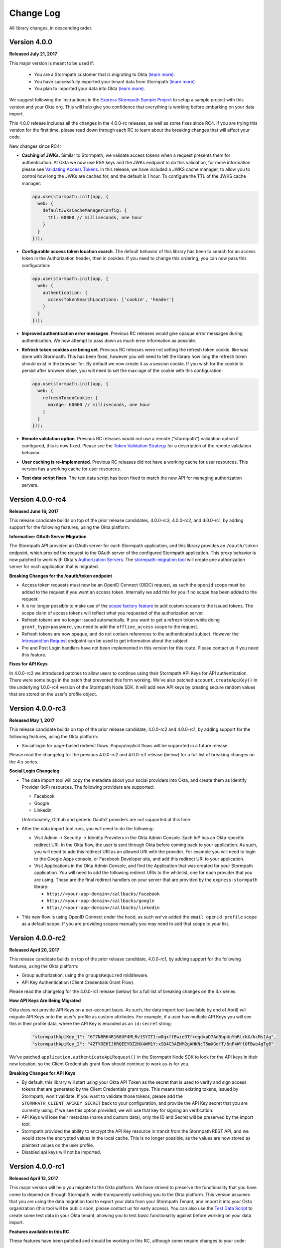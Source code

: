 .. _changelog:


Change Log
==========

All library changes, in descending order.

Version 4.0.0
-----------------

**Released July 21, 2017**

This major version is meant to be used if:

 - You are a Stormpath customer that is migrating to Okta `(learn more) <https://stormpath.com/oktaplusstormpath>`_.
 - You have successfully exported your tenant data from Stormpath `(learn more) <https://stormpath.com/export>`_.
 - You plan to imported your data into Okta `(learn more) <https://developer.okta.com/documentation/stormpath-import>`_.

We suggest following the instructions in the `Express Stormpath Sample Project <https://github.com/stormpath/express-stormpath-sample-project/>`_
to setup a sample project with this version and your Okta org.  This will help give you confidence that everything is working before embarking on your data import.

This 4.0.0 release includes all the changes in the 4.0.0-rc releases, as well as some fixes since RC4.  If you are trying this version for the first time,
please read down through each RC to learn about the breaking changes that will affect your code.


New changes since RC4:

* **Caching of JWKs.**  Similar to Stormpath, we validate access tokens when a request presents them for authentication.
  At Okta we now use RSA keys and the JWKs endpoint to do this validation, for more information please see `Validating Access Tokens`_.
  In this release, we have included a JWKS cache manager, to allow you to control how long the JWKs are cached for, and the default is 1 hour.
  To configure the TTL of the JWKS cache manager:

  .. code-block:: javascript

    app.use(stormpath.init(app, {
      web: {
        defaultJwksCacheManagerConfig: {
          ttl: 60000 // milliseconds, one hour
        }
      }
    }));
* **Configurable access token location search**.  The default behavior of this library has been to search for an access token in the Authorization header, then in cookies.
  If you need to change this ordering, you can now pass this configuration:

  .. code-block:: javascript

    app.use(stormpath.init(app, {
      web: {
        authentication: {
          accessTokenSearchLocations: ['cookie', 'header']
        }
      }
    }));
* **Improved authentication error messages**.  Previous RC releases would give opaque error messages during authentication.  We now attempt to pass down as much error information as possible.
* **Refresh token cookies are being set**.  Previous RC releases were not setting the refresh token cookie, like was done with Stormpath.
  This has been fixed, however you will need to tell the library how long the refresh token should exist in the browser for.
  By default we now create it as a session cookie.  If you wish for the cookie to persist after browser close, you will need to set the max-age of the cookie with this configuration:

  .. code-block:: javascript

    app.use(stormpath.init(app, {
      web: {
        refreshTokenCookie: {
          maxAge: 60000 // milliseconds, one hour
        }
      }
    }));

* **Remote validation option**.  Previous RC releases would not use a remote ("stormpath") validation option if configured, this is now fixed.  Please see the
  `Token Validation Strategy`_ for a description of the remote validation behavior.
* **User caching is re-implemented**.  Previous RC releases did not have a working cache for user resources.  This version has a working cache for user resources.
* **Test data script fixes**.  The test data script has been fixed to match the new API for managing authorization servers.


Version 4.0.0-rc4
-----------------

**Released June 16, 2017**

This release candidate builds on top of the prior release candidates, 4.0.0-rc3, 4.0.0-rc2, and 4.0.0-rc1, by adding support for the following features, using the Okta platform:

**Informative: OAuth Server Migration**

The Stormpath API provided an OAuth server for each Stormpath application, and this library provides an ``/oauth/token`` endpoint, which proxied the request to the OAuth server of the configured Stormpath application.  This proxy behavior is now patched to work with Okta's `Authorization Servers`_.  The `stormpath-migration tool`_ will create one authorization server for each application that is migrated.

**Breaking Changes for the /oauth/token endpoint**

* Access token requests must now be an OpenID Connect (OIDC) request, as such the ``openid`` scope must be added to the request if you want an access token.  Internally we add this for you if no scope has been added to the request.
* It is no longer possible to make use of the `scope factory feature`_ to add custom scopes to the issued tokens.  The scope claim of access tokens will reflect what you requested of the authorization server.
* Refresh tokens are no longer issued automatically.  If you want to get a refresh token while doing ``grant_type=password``, you need to add the ``offline_access`` scope to the request.
* Refresh tokens are now opaque, and do not contain references to the authenticated subject.  However the `Introspection Request`_ endpoint can be used to get information about the subject.
* Pre and Post Login handlers have not been implemented in this version for this route.  Please contact us if you need this feature.

**Fixes for API Keys**

In 4.0.0-rc2 we introduced patches to allow users to continue using their Stormpath API Keys for API authentication.  There were some bugs in the patch that prevented this form working.  We've also patched ``account.createApiKey()`` in the underlying 1.0.0-rc4 version of the Stormpath Node SDK.  It will add new API keys by creating secure random values that are stored on the user's profile object.

Version 4.0.0-rc3
-----------------

**Released May 1, 2017**

This release candidate builds on top of the prior release candidate, 4.0.0-rc2 and 4.0.0-rc1, by adding support for the following features, using the Okta platform:

- Social login for page-based redirect flows.  Popup/implicit flows will be supported in a future release.

Please read the changelog for the previous 4.0.0-rc2 and 4.0.0-rc1 release (below) for a full list of breaking changes on the 4.x series.

**Social Login Changelog**

- The data import tool will copy the metadata about your social providers into Okta, and create them as Identify Provider (IdP) resources.  The following providers are supported:

  - Facebook
  - Google
  - Linkedin

  Unfortunately, Github and generic Oauth2 providers are not supported at this time.

- After the data import tool runs, you will need to do the following:

  - Visit Admin -> Security -> Identity Providers in the Okta Admin Console.  Each IdP has an Okta-specific redirect URI.  In the Okta flow, the user is sent through Okta before coming back to your application.  As such, you will need to add this redirect URI as an allowed URI with the provider. For example you will need to login to the Google Apps console, or Facebook Developer site, and add this redirect URI to your application.
  - Visit Applications in the Okta Admin Console, and find the Application that was created for your Stormpath application.  You will need to add the following redirect URIs to the whitelist, one for each provider that you are using.  These are the final redirect handlers on your server that are provided by the ``express-stormpath`` library:

    - ``http://<your-app-domain>/callbacks/facebook``
    - ``http://<your-app-domain>/callbacks/google``
    - ``http://<your-app-domain>/callbacks/linkedin``

- This new flow is using OpenID Connect under the hood, as such we've added the ``email openid profile`` scope as a default scope.  If you are providing scopes manually you may need to add that scope to your list.

Version 4.0.0-rc2
-----------------

**Released April 20, 2017**

This release candidate builds on top of the prior release candidate, 4.0.0-rc1, by adding support for the following features, using the Okta platform:

- Group authorization, using the ``groupsRequired`` middleware.
- API Key Authentication (Client Credentials Grant Flow).

Please read the changelog for the 4.0.0-rc1 release (below) for a full list of breaking changes on the 4.x series.

**How API Keys Are Being Migrated**

Okta does not provide API Keys on a per-account basis.  As such, the data import tool (available by end of April) will migrate API Keys onto the user's profile as custom attributes.  For example, if a user has multiple API Keys you will see this in their profile data, where the API Key is encoded as an ``id:secret`` string:

  .. code-block:: javascript

    "stormpathApiKey_1": "6T7N8RH4R168UF4MLRv1SYIT1:w0qxffEwie3Tf+eqdxpD7Ad5bp4uYbRlrkX/kcMs1Ag",
    "stormpathApiKey_2": "4ZTYOE6IJ6RQEEYDZ2NX4WM1Y:xSD4C3AENM2gAHKNcT5mXGdfT/8nF4Wfl0FBwe4gTg8"

We've patched ``application.authenticateApiRequest()`` in the Stormpath Node SDK to look for the API keys in their new location, so the Client Credentials grant flow should continue to work as-is for you.

**Breaking Changes for API Keys**

- By default, this library will start using your Okta API Token as the secret that is used to verify and sign access tokens that are generated by the Client Credentials grant type.  This means that existing tokens, issued by Stormpath, won't validate.  If you want to validate those tokens, please add the ``STORMPATH_CLIENT_APIKEY_SECRET`` back to your configuration, and provide the API Key secret that you are currently using.  If we see this option provided, we will use that key for signing an verification.
- API Keys will lose their metadata (name and custom data), only the ID and Secret will be preserved by the import tool.
- Stormpath provided the ability to encrypt the API Key resource in transit from the Stormpath REST API, and we would store the encrypted values in the local cache.  This is no longer possible, as the values are now stored as plaintext values on the user profile.
- Disabled api keys will not be imported.

Version 4.0.0-rc1
-----------------

**Released April 13, 2017**

This major version will help you migrate to the Okta platform.  We have strived
to preserve the functionality that you have come to depend on through Stormpath,
while transparently switching you to the Okta platform.  This version assumes
that you are using the data migration tool to export your data from your Stormpath
Tenant, and import it into your Okta organization (this tool will be public soon,
please contact us for early access).  You can also use the `Test Data Script`_
to create some test data in your Okta tenant, allowing you to test basic
functionality against before working on your data import.

**Features available in this RC**

These features have been patched and should be working in this RC, although some require changes to your code:

* Login with password.
* Registration of new accounts.
* Email verification workflow (see changes below).
* Password reset workflow (see changes below).
* Get and save custom data for account resources.
* Logout.

**Features NOT available in this RC**

These features will be coming in the next RC:

* Group-based authorization with the ``groupsRequired`` middleware.
* Social login.
* Client-credentials authentication for Account API Keys.

**Features NOT being migrated**

Please see the "Compatibility Matrix" on the `Stormpath-Okta Customer FAQ`_ for a complete list of features that are not being migrated.  The relevant points for this library are:

* Subdomain-based multi-tenancy, as introduced by version 3.2.0, will not be migrated.  If you are using this feature please contact support@stormpath.com so that we can help you find a solution.
* ID Site as a feature will not be migrated, so you will not be able to use this library to log users in with ID Site.
* Custom data will only be available on account resources.  If you are storing custom data on a group, directory, organization or application, you will need to move that data into your own persistence layer.


**Configuration Changes**

To use this version, please sign up for a developer account at http://developer.okta.com.
You will be walked through the setup of an Okta Organization, which is similar to
a Stormpath Tenant.

Since you will be using the Okta platform, the Stormpath API Key and application
configuration must be removed.  In it's place you will need to configure the
following properties:

- **API Token**: similar to the Stormpath API Key, this is a secret that is used
  to secure the communication with the Okta platform.  You can create an API token
  from the Admin Console of your Okta organization.
- **Application Id**: This is the ID of the Okta Application that represents your application.
  If using the test data script, and application is created for you and the ID is logged in the console.
  If using the `stormpath-migration tool`_ it will create an application for each of your Stormpath applications.
  You can discover the ID of the application by finding the application in the Okta Admin Console, and looking in the URL bar when viewing the application.
- **Org**:  In Stormpath you had a Tenant, and in Okta you have an Org.  Every
  Org has it's own distinct URL.  This URL is sent to you when you sign up for
  your developer account, and it is also used to login to the Admin Console for
  your organization.

These new properties should be provided like so:

.. code-block:: javascript

  app.use(stormpath.init(app, {
    org: 'https://dev-YOUR-ID.oktapreview.com/',
    application: {
      id: 'your-okta-applicaton-id'
    },
    apiToken: 'your-okta-api-token'
  }));

Or through the following environment variables:

.. code-block:: sh

  OKTA_APITOKEN
  OKTA_APPLICATION_ID
  OKTA_ORG

**Breaking Changes**

- The underlying `Stormpath Node SDK`_ is undergoing major changes and is being used as the primary adapter between the Stormpath and Okta data models.  It is currently in a release candidate state as well, but we do not yet have a robust changelog.  If your Express application is reaching down into the Node SDK, e.g. using ``req.app.get('stormpathApplication')`` or ``req.app.get('stormpathClient')``, please know that the returned objects are now unstable.  We will have more clarity around this soon.  Please contact us if you run into errors, it will be helpful to know which areas are causing problems.

- Custom data properties must be declared on the Okta User Schema.  If you have used the ``web.register.form.fields`` configuration to add custom properties to your registration form, you will need to use the Okta Admin Console to add these to the user schema.  This can be found under Directory -> Profile Editor.  The data migration tool will inspect your existing accounts and attempt to create these schema properties for you.  You can also use the `Okta Schema API`_ to do this programmatically.

- Email verification has several major changes:

  - This feature is no longer available on a per-directory basis, and you must configure it locally in your server configuration.  It will now be disabled by default unless explicitly enabled with the ``web.register.emailVerificationRequired`` option (see example below).

  - You will have to send the email verification message to your users. Stormpath was able to send this email for you, but this is not yet available in Okta.  We've provided a new option for you to pass an ``emailVerificationHandler``, this handler will be called when a new user registers, or when a user is asking for the verification email to be re-sent.  This function is passed the account, which will have the email verification token that you need to send to the user.  See example below.


  - The email verification token is still found on the ``account.emailVerificationToken.href`` property like before, but it no longer has a full URL in front of it.  We've retained an initial forward slash in case you were using this as part of a Regular Expression when looking for the token.

    Here is how the configuration for email verification should now look:

    .. code-block:: javascript

      app.use(stormpath.init(app, {
        web: {
          register: {
            emailVerificationRequired: true
          }
        },
        emailVerificationHandler: function(account) {
          /**
           * Drop the initial slash from the token, then append it to the verification URL
           * of your application.  Then send this link to the user by email.
           */

          var token = account.emailVerificationToken.href.slice(1);

          var verificationUrl = 'http://www.example.com/verify?sptoken=' + token;

          var userEmail = account.email;

          var message = 'To verify you account please visit: ' + verificationUrl;

          sendEmail({        // pseudo code, sendEmail must be provided by you
            to: userEmail,
            message: message
          });
        },

      }));

- Forgot password flow has several changes:

  - This feature is no longer available on a per-directory basis, and you must configure it locally in your server configuration.  This feature will now be disabled by default, unless you manually enable it with these options:

    .. code-block:: javascript

      app.use(stormpath.init(app, {
        web: {
          changePassword: {
            enabled: true
          },
          forgotPassword: {
            enabled: true
          }
        }
      }));

  - You will need to re-create the email template for the password reset email.  You can copy the current template from the Stormpath Admin Console, then in the Okta console you can paste it into the template found at Settings > Email & SMS > Forgot Password.  You'll want to use the ``${recoveryToken}`` variable to create a link that points the user to the verification endpoint on your application, for example: ``http://localhost:3000/change?sptoken=${recoveryToken}``.

  - The expiration time for password reset tokens is now 59 minutes, this can be configured through the Okta Admin Console, see Security -> Policies -> Default Policy.

  - Password recovery confirmation emails will not be sent, this type of email template is currently not available.  Please let us know if you need this feature and we can provide a hook in this library that will let you send this message manually.

**Potentially Breaking Changes**

- Okta uses an API Token to authenticate its API, similar to Stormpath's API Key ID/Secret.  However the Okta API Tokens will expire in 30 days if they are not used.  This means that if your application is not used for 30 days it will fail because the API Token will no longer be valid.

- ``req.user`` is now populated from the Okta User, which will contain a new set
  of default properties that Stormpath did not have.  We've copied the relevant
  Okta properties onto their Stormpath counterparts (e.g. ``firstName``, ``lastName``,
  and ``customData``), however there will be new properties that did not exist before.
  Please evaluate how you are using ``req.user`` to ensure that the new properties
  won't break your code.


Version 3.2.0
-------------

**Released January 25, 2017.**

- Added support for subdomain-based multi-tenancy, please see the new "Multi Tenancy" section of the documentation.
- Added support for tokens generated by the Client API, these tokens will now authenticate against your Express application, if your Express application is using the same Stormpath Application that issued the token through the Client API.
- Deprecated the ``loginRequired`` middleware, please use ``authenticationRequired`` instead.

Version 3.1.9
-------------

**Released January 20, 2017.**

- The following production dependencies have been updated:

  - ``stormpath-config@0.0.26`` -> ``stormpath-config@0.0.27``

Version 3.1.8
-------------

**Released December 22, 2016.**

- The following production dependencies have been updated:

  - ``stormpath@^0.18.5`` -> ``stormpath@0.19.x``

Version 3.1.7
-------------

**Released December 7, 2016.**

* Fixed a regression with social login, whereby Linkedin login was not working, and our library would conflict with your own usage of ``cookieParser()``, causing an error about signed cookies, as described in `#542 <https://github.com/stormpath/express-stormpath/issues/542>`_.
* The login form fields can now be customized with configuration (`#536 <https://github.com/stormpath/express-stormpath/issues/536>`_).
* Pre and Post handlers can now be used with OAuth2 provider login flows (`#522 <https://github.com/stormpath/express-stormpath/issues/522>`_, `#515 <https://github.com/stormpath/express-stormpath/issues/515>`_).
* Improved ID Site redirect flow when parsing the current host behind a proxy. (`#537 <https://github.com/stormpath/express-stormpath/issues/537>`_).
* Improved documentation of ``stormpath.init()`` (`#520 <https://github.com/stormpath/express-stormpath/issues/520>`_).

Version 3.1.6
-------------

**Released November 1, 2016.**

* Fix for broken scope string for social login providers.  If you are getting errors about invalid scope configuration from Google, Facebook, etc, you should upgrade to this version. (`#539 <https://github.com/stormpath/express-stormpath/pull/539>`_).
* Fixed so that login with social providers will support the ``?next`` query string parameter. (`#482 <https://github.com/stormpath/express-stormpath/pull/482>`_).

Version 3.1.5
-------------

**Released August 11, 2016.**

- The following dependencies have been updated:

  - ``stormpath@^0.18.3`` -> ``stormpath@^0.18.5``
  - ``stormpath-config@0.0.23`` -> ``stormpath-config@^0.0.24``

Version 3.1.4
-------------

**Released August 10, 2016.**

- Fixed: Hostname was not resolved correctly if it included a port, and was
  behind a reverse-proxy (`#498 <https://github.com/stormpath/express-stormpath/pull/498>`_).

- Fixed: Pre/Post Login & Registration handlers were not called during a social
  login flow (`#466 <https://github.com/stormpath/express-stormpath/pull/466>`_).

- Fixed: Token cookies were not created after auto-login when resetting password
  (`#465 <https://github.com/stormpath/express-stormpath/pull/465>`_).

- Fixed: res.render() was not called with the full view path, causing "not found"
  errors when the custom view filename had multiple periods.
  (`#462 <https://github.com/stormpath/express-stormpath/pull/462>`_).

- Added error logging for token exchange errors, to help debug ID Site callback
  issues (`#474 <https://github.com/stormpath/express-stormpath/pull/474>`_).

- The following dependencies have been updated:

  - ``async@1.4.2`` -> ``async@2.0.1``
  - ``njwt@0.3.0`` -> ``njwt@0.3.1``


Version 3.1.3
-------------

**Released June 27, 2016.**

- Fixed: The ``groupsRequired`` middleware would only render text/html responses
  for error messages.  It now renders JSON error messages if the client has
  requested JSON. (`#429 <https://github.com/stormpath/express-stormpath/pull/429>`_)

- Fixed: When deleting cookies during logout, we did not send the cookie options
  that were provided by the developer (e.g. the domain of the cookie).  These
  options are now sent on the logout response.
  (`#444 <https://github.com/stormpath/express-stormpath/pull/444>`_)

- Fixed: The configurable cookie name for the access token and refresh token
  cookies was not being used.
  (`#422 <https://github.com/stormpath/express-stormpath/pull/422>`_)

- The following dependencies have been updated:

  - ``njwt@0.2.3`` -> ``njwt@0.3.0``
  - ``stormpath-config@0.0.22`` -> ``stormpath-config@0.0.23``
  - ``stormpath@0.18.2`` -> ``stormpath@0.18.3``


Version 3.1.2
-------------

**Released March 30, 2016.**

- Fixed: the JSON API for the password reset workflow was not accepting valid
  ``sptoken`` values.  This regression was introduced in 3.1.0 but is now fixed
  in this release.

Version 3.1.1
-------------

**Released March 24, 2016.**

- Patch release for ``apiAuthenticationRequired``, it was not respecting the
  ``local`` token validation option, ``stormpath`` would always be used.  This
  is now fixed.

- The following dependencies have been updated:

  - ``stormpath@0.18.0`` -> ``stormpath@0.18.2``

Version 3.1.0
-------------

**Released March 23, 2016.**

This minor release includes several new features, and a handful of bug fixes.
No changes are required from this change.

**New Handlers!**

We've added more handlers to the library, to make it easier for you to work
with the login and registration flows.

- The :ref:`post_logout_handler` allows you to run custom code after a user has
  logged out.

- The :ref:`pre_login_handler` will run before we perform the authentication
  attempt, allowing you to make custom decisions about who can log in to your
  site.

- The :ref:`pre_registration_handler` allows you to read the posted
  registration form, and run custom code or modify the data before we create the
  new account.

**Bug Fixes**

- The ``logger`` option was not being observed, and your custom logger was not
  used even if it was passed in with this option.  This is now fixed.

- The ``apiAuthenticationRequired`` middleware is now checking the Stormpath
  REST API to ensure that access tokens have not been deleted.  As of 3.0.0, you
  must use the ``stormpath`` option for
  ``web.oauth2.password.validationStrategy`` to achieve this behavior.

- The JSON API for the password reset workflow would not pro-actively error
  if the ``sptoken`` was invalid, the user would have to submit the form to see
  the error.  This is now fixed.

- Custom registration fields were not included in the view model if they were
  not also defined in ``web.register.form.fieldOrder``.  They will now appear in
  the view model, at the end of the defined field order.

**Other Improvements**

- The confirm password field is now supported during registration, you can
  require the user to confirm their new password by setting
  ``web.register.form.fields.confirmPassword.enabled`` to ``true``.

- The Facebook Login callback can now accept authorization codes, as well as
  access tokens.  This allows you to perform both types of Facebook
  authentication (pop-up based, or page-based) when a user is signing in with
  Facebook.

- The account object is now purged from the local cache (managed by the
  `Stormpath Node SDK`_) when a user logs out.

- Updated the documentation to explain all the default options, in the
  Configuration section.

- The view model cache, for the login and registration pages, is now
  pre-warmed on startup.  This yields a faster load time for your front-end
  applications that need to request these view models from the server.

**Dependency Updates**

- ``cookies@^0.5.0`` -> ``cookies@^0.6.1``
- ``lodash@^4.1.0`` -> ``lodash@^4.6.1``
- ``deep-extend@^0.4.0`` -> ``deep-extend@^0.4.1``
- ``js-yaml@^3.4.3`` -> ``js-yaml@^3.5.4``

Version 3.0.1
-------------

**Released March 2, 2016.**

- The following dependencies have been updated:

  - ``stormpath@0.17.4`` -> ``stormpath@0.17.5``
  - ``stormpath-config@0.0.21`` -> ``stormpath-config@0.0.22``

Major Release 3.0.0
-------------------
This major release of our Express.js integration is introducing changes for
better network performance and easier configuration.  We're also updating several
configuration options and view models to conform with our framework
specification, thus making it easier to integrate our front-end clients with our
back-end libraries.

Please see the :ref:`upgrading` for a comprehensive list of breaking changes that you will
need to address when upgrading to this major version.  This changelog entry will
discuss the major changes at a higher level.

.. note::

  At the time of writing, we are still updating our Angular and React libraries
  to be compatible with this 3.0.0 version.  If you are using our Angular or React
  libraries, please continue using the 2.4.0 version of this library for the
  time being.  We expect to have those libraries ready within one week of this
  release.

Configuration Changes
.....................

There are many configuration changes in this release, and you should see the
:ref:`upgrading` for a full list.  The biggest change is the removal of the
``website`` and ``api`` options.  In the 2.x series, you would
need the ``website`` option if you wanted to use the common feature set of
login, registration, and password reset:

.. code-block:: javascript

  stormpath.init({
    website: true
  });

If you wanted to use our ``/oauth/token`` endpoint, you would need to enable
that with this different ``api`` option:

.. code-block:: javascript

  stormpath.init({
    api: true
  });


This is no longer necessary!  You can now initialize the library without
options, and the following features will be turned on by default:

- Current User Route (``/me``)
- Email Verification*
- Login
- OAuth2 Token Endpoint
- Password Reset*
- Registration


*\*(if enabled on the directory)*

.. note::

  It is still possible to disable the features that you don't want to use.  For
  example, if you wanted to disable the OAuth Token Endpoint:

     .. code-block:: javascript

      app.use(stormpath.init(app, {
        web: {
          oauth2: {
            enabled: false
          }
        }
      }));

  For a full reference of features that can be disabled, please see the
  `Web Configuration Defaults`_.

There are other configuration changes, which are simple property name changes,
but are breaking changes nonetheless.  Please see :ref:`upgrading` for a full
list of changes in the 3.0.0 release.

Performance Changes
...................

In the 2.x series, one of the common request was "how do I make authentication
faster?"  As such, we've changed the following default options for this
library.

**Local Token Validation Is Now the Default**.

When a user logs in to your website with a web browser, we create OAuth2 Access
and Refresh Tokens for the session and store them in cookies.  These tokens
would then be used to authenticate API requests against your server. In the 2.x
version, we used ``stormpath`` validation by default.  In this scheme, on each request
we would check against the Stormpath REST API to ensure that the access tokens had not
been revoked.

This would add the network time of a REST API call, which was undesirable.  As such,
we are changing to ``local`` validation by default.  With local validation, we do
not hit the REST API for every authentication attempt.  Instead we do a server-side
check in your server, where we only check the signature and expiration of the
access token.  If you do not wish to make this trade-off, you will need to set
the option ``stormpath.web.oauth2.password.validationStrategy`` to ``stormpath``.

For more information please see :ref:`token_validation_strategy`.

**We Don't Attempt Authentication for All Routes, by Default**.

In the 2.x series, we would attempt to authenticate *all requests* to your
application, even if you didn't use an explicit middleware like
``stormpath.loginRequired``.  The result was that ``req.user`` was always available,
if the user was logged in.  This was convenient, but if you did not need this
feature you would end up with a lot of authentication overhead for routes that
did not need it, like your public asset routes.

In 3.0.0 we no longer do this.  If you need to know if a user is logged in or
not, please add the ``stormpath.getUser`` middleware to your route.

For more information please see :ref:`getUser`.

New Features
.............

**"Produces" Option, for Configuring HTML or JSON**

The 2.x version was difficult to configure if you had a special Single-Page-App
(SPA) case, and you did not want our library to render default HTML pages for
you. Sometimes you just need some JSON API :)

In this version, we now have this configuration option:

.. code-block:: javascript

  {
    web: {
      produces: ['application/json', 'text/html']
    }
  }

This configuration tells our library which types of content it should serve, for
the routes that it handles by default.  If you do not want our default pages to
interfere with your SPA architecture, simply remove ``text/html`` from the list.

**JSON View Models for Login and Registration**

Another change, for SPA support, is the addition of proper JSON view models for
our login and registration features.  In 2.x, it was not possible for your
front-end to know how it should render these views.  Stormpath allows you to
dynamically add login sources, and your application needs to know what account
stores are available so that the login and registration views can be shown
correctly.

You can now issue GET requests against ``/login`` and ``/register``, with the
header ``Accept: application/json`` and receive this information as a JSON
view model.  For more information please see the :ref:`json_login_api` and
the :ref:`json_registration_api`.

**GitHub Login Is Now Supported**

Yay! :)

Bug Fixes
.........

- Added no-cache headers to the ``/me`` route.  Some browsers were caching this
  response, which would cause front-end frameworks to think that the user was
  still logged in.

- During registration, the first and last name of an account would be set to
  UNKNOWN, when those fields were marked optional, even if the user had supplied
  those values.

Version 2.4.0
-------------

**Attention: Minor release that affects ID Site and Social Users**

**Released February 8, 2016.**

We have improved security and consistency for our ID Site and Social
integrations.  These integrations now receive the same access token and refresh
token cookies that you see when logging in with password-based authentication.

Please see the :ref:`upgrading` for potential issues for users who are currently
logged in.

This minor release does introduce a **known bug**: auto-login for registration
will *not* work if the user is returning from ID Site.  This is due to a
limitation in the Stormpath REST API, and we should have this resolved in the
next 2-4 weeks.  Once resolved in the REST API, this feature will start working
again without any changes needed.

Also fixed: If the user attempts to login with a social provider, but does not
provide email permission, we now show this error on the login form (Stormpath
requires the email address of the user as our unique constraint on accounts in
directories).  Previously we dumped a JSON error message, which was not a good
user experience.

In addition, the following dependencies have been updated:

  - ``lodash@4.0.1`` -> ``lodash@4.1.0``
  - ``stormpath@0.16.0`` -> ``stormpath@0.17.1``



Version 2.3.7
-------------

**Released January 29, 2016.**

- Fixed: This library would set ``req.body`` to an empty object, for all
  requests to the application that was passed to ``stormpath.init()``.  This
  caused problems for users of ``body-parser`` and ``rocky`` modules.  This bug
  was introduced in 2.3.5 but is now fixed.

- Fixed: JSON error messages from the registration controller are now setting
  the status code from the upstream error.  Previously it was always 400.

- Documentation update: better descriptions of required environment variables.

- Metrics: we now collect the Express version from the version of Express that
  is found in ``node_modules`` folder of the application path (not the path that
  is local to this module).

- The following dependencies have been updated:

  - ``stormpath-config@0.0.16`` -> ``stormpath-config@0.0.18``
  - ``express@4.13.3`` -> ``express@4.13.4``

Version 2.3.6
-------------

**Released January 21, 2016.**

- Fixing bug with IDsite registration: previously if you tried to register a new
  account using IDsite, you'd get an error page when you were re-directed back
  to your application :(
- Fixing JSON error responses in registration controller: we're now passing the
  error back through the middleware chain properly.


Version 2.3.5
--------------

**Released January 12, 2016**

- Added: Info about changed routes in upgrade docs from v1 to v2.

- Fixed: Ability to disable web features while still having the website
  option turned on.

- Fixed: Body-parser conflicts when configured outside the library. Now
  instead of using body-parser, we use the body and qs modules.

- Fixed: Express-stormpath incompatible with node streams (request.pipe and
  http-proxy).

- Fixed: Previously it was possible to set your own `next` url. Now any `next`
  url redirects are restricted to the domain that you are on.

Version 2.3.4
--------------

**Released December 21, 2015**

- Fixed: if you specify an application that does not have account stores mapped
  to it, we show a nice error message (rather than an undefined exception).
  We also added a real error message for the situation where the registration
  feature is enabled, but the defined application does not have a default
  account store.

- Fixed: when rendering error messages for field validation, during
  registration, we use the field label (rather than the name) in the error
  string (this is more user friendly).

- The logout route now supports  `?next=<url>` parameter, for redirecting after
  logout.

- Adding more information to the upgrade log, for the 1.x -> 2.x upgrade path.

Version 2.3.3
--------------

**Released December 11, 2015**

- Fixed: the secure flag on OAuth2 cookies would always be set to false, due to
  a configuration parsing error.  This is now fixed, and configuration will be
  respected.  If no configuration is defined, we default to secure if the
  request protocol is https.

Version 2.3.2
--------------

**Released December 7, 2015**

- Fixed: if there is an error during the Facebook login callback, the error is
  now rendered (before it was crashing the Express application, due to a bad
  template reference).


Version 2.3.1
--------------

**Released December 7, 2015**

- Local JWT validation can now be configured by setting
  ``web.oauth2.password.validationStrategy`` to ``local``.  Please see
  :ref:`token_validation_strategy` for more information.

- Registration fields now have a ``label`` property, allowing you to modify the
  text label that is shown for the field.  Please see :ref:`custom_form_fields`
  for more information.

- Fixed: the :ref:`post_registration_handler` and :ref:`post_login_handler` are
  now called when a user is authenticated with Google or Facebook.

Version 2.3.0
--------------

**Released on November 20, 2015.**

Many fixes for the registration field configuration:

- Custom fields, as defined in the ``register`` block, will now appear in our
  default registration form (they were not appearing before).

- Custom fields now *must* be defined in the ``register`` block, otherwise the
  data will be rejected during account creation.

- Only the First Name, Last Name, Email, and Password fields are shown by
  default (the middle name and username fields are no longer shown by default).

- Added an ``enabled`` property to all fields, allowing you to selectively
  disable any of the default fields.

- The default value for first name and last name is now "UNKNOWN", if not
  provided and not required during registration.

Please see the Registration section of this documentation for more information.

Several bug fixes:

- The `spaRoot` option was not observed by the change password route, so you
  would get the standard HTML page and not your angular application.

- On logout, access tokens and refresh tokens are now revoked via the Stormpath
  REST API (this was not the case before - the token would not be revoked).

- The social login sidebar was being shown on the login page, even if there were
  no buttons to show.  This is now fixed.

Configuration loading changes:

- We now have *much* better error messages if there is a problem with the
  Stormpath application that is provied in your configuration.

- If no application is defined and your Stormpath tenant has only one default
  application, we will automatically use that applicaton.  Woot!


Version 2.2.0
--------------

**Released on November 6, 2015.**

- Implemented the password grant flow on the ``/oauth/token`` endpoint, this will
  be useful for mobile applications and single-page applications that don't use
  cookie authentication

- The OAuth2 token endpoint is now enabled by default

Version 2.1.0
--------------

**Released on October 30, 2015.**

- Internal refactor of config parser.
- Social login support for front-end applications.
- Fixing postLogin / postRegistration handlers not being fired when using Google
  / LinkedIn logins.  Thanks to `@cdaniel <https://github.com/cdaniel>`_ for the
  pull request!
- Adding `@cdaniel <https://github.com/cdaniel>`_ to the contributors list.


Version 2.0.14
--------------

**Released on October 18, 2015.**

- Testing new documentation deployment stuff.
- No code changes.


Version 2.0.13
--------------

** Released on October 18, 2015.**

- Testing new documentation deployment stuff.
- No code changes.


Version 2.0.12
--------------

**Released on October 16, 2015.**

- Fixed bug that caused /logout to send you to ID site if you had logged in via a directory provider.


Version 2.0.11
--------------

**Released on October 9, 2015.**

- Fixing google login so that it creates a local session
- Fixing registration to allow ``givenName`` and ``surname`` to be populated as
  ``Anonymous``, from JSON requests

Version 2.0.10
--------------

**Released on October 8, 2015.**

- Fixing the ``postRegistrationHandler``, it is now called even if ``config.web.register.autoLogin`` is ``false``.  It now receives an expanded account object.
- Fixing the ``postLoginHandler``, it now receives an expanded account object.

Version 2.0.9
-------------

**Released on October 7, 2015.**

- Fixing support for client_credentials workflow, with account keys
- Fixing bug with customData expansion.
- Fixing ``/forgot`` JSON endpoint to accept an ``email`` property.  Previously
  was ``username`` but this is incorrect: the Stormpath API only accepts an
  email address for the forgot password workflow.
- Removing unnecessary JS code from the Google Login form, courtesy of `David
  Gisser <https://github.com/dgisser>`_.

Version 2.0.8
-------------

**Released on September 29, 2015.**

- Refactoring code base, big time.  Style updated for consistency.  Code
  simplified.  Functions modularized.  Tests modularized.
- Making Travis CI tests run properly.
- Only running coveralls when build succeeds.
- Improving coverage reports on the CLI.


Version 2.0.7
-------------

**Released on September 24, 2015.**

- Fixing bug with missing dependency: ``request``.  Hotfix release.


Version 2.0.6
-------------

**Released on September 24, 2015.**

- Improving option validation.
- Adding human-readable errors that help people fix their configuration data in
  a simpler manner.
- Refactoring integration tests to work with stricter validation rules.
- Fixing a bug in the registration page, courtesy of `@suryod
  <https://github.com/suryod>`_.
- Adding support for Node 4.1.
- Adding tests for the registration controller.
- Refactoring the registration controller for styling.
- Fixing several registration bugs: customData not being included, field
  validation, etc.
- Various style fixes.
- Various controller refactoring.
- Fixing option validation upon startup.
- Adding support for LinkedIn login button.
- Adding LinkedIn social login documentation.


Version 2.0.5
-------------

**Released on September 23, 2015.**

- Fixing a bug with the config parser, it was not reading environment variables
  before running the validation step.


Version 2.0.4
-------------

**Released on September 8, 2015.**

- Cleaning up some code.
- Updating broken documentation.


Version 2.0.3
-------------

**Released on September 8, 2015.**

- Fixing bug in the ``groupsRequired`` authorization middleware -- it was using
  a deprecated option, which was causing the library to throw an error if a user
  was NOT a member of the required Groups.


Version 2.0.2
-------------

**Released on September 4, 2015.**

- Improving documentation, showcasing the ``app.on('stormpath.ready')`` to
  prevent users from starting a web server before Stormpath has been
  initialized.
- Improving test coverage.


Version 2.0.1
-------------

**Released on August 31, 2015.**

- Fixing packaging bug.  In the previous release we introduced a bug that
  required users to install a dependency manually.  This release fixes the bug,
  ensuring packaging installs are smooth =)
- Updating our `package.json` so it finally uses a valid SPX license.  This
  makes licensing simpler in NPM.
- Making our Travis CI tests more reliable by retrying failed tests.  This is
  nice because sometimes we fail due to eventual consistency issues on the API
  side.


Version 2.0.0
-------------

**Released on August 27, 2015**

Hello everyone!  If you're reading this, then I want to take a moment to explain
what is new in this major **2.0.0** release!

This is a brand new release which changes a LOT of the way this library works.
This is NOT backwards compatible with previous releases, so please be sure to
checkout the :ref:`upgrading` for more information on how to port your code
from **1.X.X**.

Next -- this release has several motivations:

Firstly, since writing the original version of this library, we've all learned a
lot about what problems users have, what things need to be simpler, and what
things people really want to *do* with their authentication libraries.

After talking with many, many developers, we realized that the initial approach
we took, while awesome, was not nearly awesome enough.

One of the main features of this release is the default library behavior: from
now on, when you initialize the Stormpath middleware, you'll no longer get a
bunch of routes created automatically.  Instead, you'll activate the ones you
want.  This makes your applications much more secure, and gives you a lot more
flexibility in terms of what you're building.

While our old library was previously not that well suited for building API
services -- it now is =)

Next up: browser authentication.  The way we handled browser authentication
previously was a bit simplistic.  What we did was we created typical session
cookies, using normal cookie middleware.  While there's nothing wrong with this
-- we've since moved to a new approach that utilizes sessions + JWTs (JSON Web
Tokens).  This new approach makes your applications faster, more secure, and
most importantly -- it makes building SPAs (Single Page Apps) much easier.

If you're using Angular, React, or any other front-end Javascript framework,
you'll now be able to seamlessly make your SPAs work with this library, yey!

On top of all this, we've refactored a LOT of the internal workings of this
library to be more efficient.  We've greatly improved our test coverage.  And
we've resolved tons of issues that were causing users problems.

This new release is faster, more secure, more flexible, and just overall:
better.

In the coming days and weeks we'll be resolving whatever bugs we find, and we
are dedicated to making this the absolute best authentication library that
Node.js has ever seen!

Thank you for reading.

-Randall


Version 1.0.6
-------------

**Released on August 10, 2015.**

- Fixing broken Google login redirection.


Version 1.0.5
-------------

**Released on May 1, 2015.**

- Adding note for Windows users regarding setting environment variables.
- Added option ``sessionActiveDuration``, which can be used to extend a
  session if a request is made within the active duration time frame. This
  is passed to the ``client-sessions`` library and the default is 5 minutes.


Version 1.0.4
-------------

**Released on April 8, 2015.**

- Making several documentation fixes / updates.
- Upgrading the way our session storage works.  While previously, this library
  would write session data to ``req.session`` -- it now writes data to
  ``req.stormpathSession`` -- this makes session handling less confusing for
  developers, as they're free to create their own session backends for their
  application logic, most of which bind to ``req.session`` by default.  This
  prevents conflicts in user code.
- Fixing an issue with custom scopes support for Google login.  This now works
  properly (*previously this functionality was broken*).


Version 1.0.3
-------------

**Released on March 31, 2015.**

- Adding support for a new configuration option: ``enableConfirmPassword`` and
  ``requireConfirmPassword``.  These options will add an extra field to the
  registration page that makes a user enter their password twice to confirm they
  entered it properly.
- Improving redirect functionality in middlewares.  When the user is redirected
  back to where they are coming from, URI parameters will be preserved.


Version 1.0.2
-------------

**Released on March 30, 2015.**

- Adding support for a new configuration option: ``cacheClient``.  This allows
  users to build their OWN cache object, configure it how they like, and then
  pass that to our library to be used for caching.  This lets you build more
  complex caching rules / objects.


Version 1.0.1
-------------

**Released on March 18, 2015.**

- Adding in new ``postLoginHandler`` that lets you intercept login requests.
- Adding in docs for new ``postLoginHandler`` hook.


Version 1.0.0
-------------

**Released on March 18, 2015.**

- Changing the method signature of ``postRegistrationHandler``.  It now receives
  an additional argument: ``req``, which allows developers to modify / work with
  the request object as well.  This is a break change, hence the major release
  number.
- Removing legacy support for our older sessions.  Since this is a major release
  with breaking changes, we won't support backwards compatibility.


Version 0.6.9
-------------

**Released on March 9, 2015.**

- Adding stricter enforcement rules to ``stormpath.apiAuthenticationRequired``
  -- it'll now double-verify the user based on the HTTP Authorization header for
  more compliance.


Version 0.6.8
-------------

**Released on March 5, 2015.**

- Enforcing our Stormpath middleware authentication types.  For instance,
  ``stormpath.apiAuthenticationRequired`` middleware now **only** allows through
  users who have authenticated via the HTTP Authorization header.


Version 0.6.7
-------------

**Released on February 20, 2015.**

- Providing backwards compatibility for older library users stuck on old
  sessions.  What we'll do is just expire them immediately to prevent issues.


Version 0.6.6
-------------

**Released on February 20, 2015.**

- Adding a new feature: the ability for users to resend their account
  verification email from the login page.  This was suggested by `@lemieux
  <https://github.com/lemieux>`_.  Basically, the way it works is that if a user
  has the account verification stuff turned on (*a new user gets an email with a
  link they have to click to verify their account*), then we provide a built-in
  link on the login page so that users who didn't receive this email can request
  another one automatically.


Version 0.6.5
-------------

**Released on February 16, 2015.**

- Modifying the behavior of our login view such that if a user has disabled the
  registration page -- the login page will just say 'Log In' at the top instead
  of nothing (*our old behavior*) -- this looks a lot nicer.  Big thanks to
  `@KamalAman <https://github.com/KamalAman>`_ for pointing this out.
- Adding support for custom template rendering.  Thanks to `@jmls
  <https://github.com/jmls>`_!
- Adding `@jmls <https://github.com/jmls>`_ to the contributors page, where he
  will live forever!


Version 0.6.4
-------------

**Released on February 9, 2015.**

- Fixing callback bug in middleware.
- Adding tests for ``/register`` controller.
- Fixing broken ``requireGivenName`` and ``requireSurname`` options.  These now
  work as expected.
- Removing clutter from the npm package.  Thanks @coreybutler for the PR!


Version 0.6.3
-------------

**Released on January 21, 2015.**

- Fixing slow custom data expansion issue due to old expansion implementation!


Version 0.6.2
-------------

**Released on January 13, 2015.**

- Fixing issue with the login page template when the
  ``stormpathEnableRegistration`` setting is disabled.  It now no longer renders
  a "Create Account" link when this option is disabled.


Version 0.6.1
-------------

**Released on January 12, 2015.**

- Adding integration tests, yey!
- Fixing broken Travis CI badge in the README.
- Refactoring the way our settings are initialized into their own little
  Javascript file.
- Renaming ``stormpathIDSiteVerificationFailedView`` ->
  ``stormpathIdSiteVerificationFailedView`` to be consistent with naming
  conventions.
- Adding a new option, ``stormpathDebug`` (*which defaults to false*), that
  allows users to enable extra debugging on the console.  This makes figuring
  out what's going on a lot simpler for developers.
- Adding all sorts of custom debugging messages to make working with the library
  easier.
- Using the winston library for logging across the library.


Version 0.6.0
-------------

**Released on December 24, 2014.**

- Adding a new middleware: ``authenticationRequired`` -- this lets you require
  *any form* of authentication: sessions, API key, oauth, etc.  Any will be
  accepted.  This is useful when building things like single page apps =)


Version 0.5.9
-------------

**Released on December 10, 2014.**

- Making API key files get automatically detected if not specified in the user's
  middleware configuration.  By default we'll look for an ``apiKey.properties``
  file in the current directory, and as a backup, we'll check for
  ``~/.stormpath/apiKey.properties`` (*platform independent*).
- Making ``secretKey`` configuration optional.  If no ``secretKey`` is specified
  when the Stormpath middleware is initialized, we'll create one automatically.
  This makes it easy to do test apps without hard coding a secret key value.
  This is a very bad idea for production apps, though.
- Making ``application`` an optional field -- if no application href is
  specified, and the user has a single application created on Stormpath, we'll
  go ahead and use that application by default. This makes configuration even
  simpler as *no fields* are required by default.
- Making ``application`` get auto-loaded for Heroku apps =)
- Updating docs to show simpler ``req.user`` usage for account access.


Version 0.5.8
-------------

**Released on December 8, 2014.**

- Adding support for Google's hd attribute.


Version 0.5.7
-------------

**Released on December 8, 2014.**

- Fixing version release info.


Version 0.5.6
-------------

**Released on December 8, 2014.**

- Upgrading our use of ``res.json`` for the latest version of Express.
- Upgrading the Stormpath library dependency.
- Fixing an issue with the login route's auto login functionality. It will now
  work as expected.


Version 0.5.5
-------------

**Released on November 20, 2014.**

- Refactoring the way we insert ``app`` into locals.  This fixes a bug where the
  unauthorized page wouldn't work in certain situations.


Version 0.5.4
-------------

**Released on November 18, 2014.**

- Adding the ability to automatically log a user in after a password reset has
  been performed.  This new setting is called
  ``enableForgotPasswordChangeAutoLogin``.
- Upgrading Node dependencies to latest releases.


Version 0.5.3
-------------

**Released on November 12, 2014.**

- Not displaying required field errors for users who are forcibly redirected to
  the login page.


Version 0.5.2
-------------

**Released on November 3, 2014.**

- Reducing session size by changing what data is stored in cookies.  We now
  *only* store an account's href in order to reduce the payload size.
- Various style fixes.
- Making minor upgrades to internal API to be express 4.x compatible.
- Fixing our OAuth get token endpoint (``/oauth``) -- this was broken due to
  router upgrade issues.


Version 0.5.1
-------------

**Released on October 29, 2014.**

- Adding better error handling for controllers -- some of the old controllers
  would simply display an empty 400 or 500 page when unexpected things happen --
  this is no longer the case.  We'll now display user friendly error pages.
- Adding the ability to specify cookie domains -- this allows developers to make
  the session cookie work across all subdomains.


Version 0.5.0
-------------

**Released on October 29, 2014.**

- Adding redirects after confirmation of submitted forms.  This prevents 'form
  submission' browser errors if a user refreshes their confirmation page.
- Adding docs explaining how to create custom views.


Version 0.4.9
-------------

**Released on October 27, 2014.**

- Adding the ability to pass in extra template context into all Stormpath
  templates (*courtesy of @lemieux*).
- Including docs on new template context stuff!
- Adding contributor docs.


Version 0.4.8
-------------

**Released on October 23, 2014.**

- Fixing bug in `accountVerificationEmailSentView` settings!  Thanks @lemieux!


Version 0.4.7
-------------

**Released on October 20, 2014.**

- Making our unauthorized flow a lot better.


Version 0.4.6
-------------

**Released on October 20, 2014.**

- Fixing issue where the stormpath middleware would run twice when a route was
  loaded.
- Fixing issue where the password reset page would display a generic error
  message even though no error had been generated.
- Slightly improving Google login documentation.  Including information on
  required fields.

Version 0.4.5
-------------

**Released on September 22, 2014.**

- Adding better error messages for forms.


Version 0.4.4
-------------

**Released on September 19, 2014.**

- Fixing critical bug with middleware requests -- any requests made WITHOUT
  expansion were failing for asserted permissions.


Version 0.4.3
-------------

**Released on September 18, 2014.**

- Adding auto-expansion options for accounts.  This allows you to expand
  account fields like ``customData``, ``groups``, etc. -- automatically!
- Upgrading dependencies.


Version 0.4.2
-------------

**Released on September 11, 2014.**

- Hotfix release -- contains patch to node-client-sessions library to fix an API
  issue.


Version 0.4.1
-------------

**Released on September 11, 2014.**

- Hotfix release: fixing critical bug in client-sessions dependency.  Linking to
  specific Git commit hash as a temporary workaround until mozilla cuts a
  release.


Version 0.4.0
-------------

**Released on September 11, 2014.**

- Adding support for ``postLogoutRedirectUrl``.  This setting allows a user to
  specify the URL which users are directed to after logging out.  It defaults to
  ``/``.
- Adding support for swappable session middlewares -- users can now use their
  *own* session middleware by setting the ``stormpathSessionMiddleware``
  variable when initializing their Stormpath middleware.  This allows for more
  flexible behavior if a user wants to store their session state on the
  server-side.
- Adding docs for the new session middleware config.
- Upgrading the Stormpath dependency.


Version 0.3.4
-------------

**Released on September 10, 2014.**

- Making ``postRegistrationHandler`` work with social login as well.


Version 0.3.3
-------------

**Released on September 8, 2014.**

- Fixing a subtle bug with user sessions and the account verification workflow.
  When a user verified their email address, the first request wouldn't contain
  the user's session data.
- Making the ``postRegistrationHandler`` work with the account verification
  workflow.


Version 0.3.2
-------------

**Released on September 5, 2014.**

- Making behavior for unauthorized users a bit nicer. Instead of logging a user
  out unexpectedly, we instead redirect them to the login page with the
  ``?next`` querystring set.


Version 0.3.1
-------------

**Released on September 5, 2014.**

- Changing the priority of authentication in ``helpers.getUser`` -- this fixes
  odd browser behavior when using frontend tools like Angular, which may set an
  HTTP Authorization header.


Version 0.3.0
-------------

**Released on September 4, 2014.**

- Adding in a simpler way to access users: ``req.user``.


Version 0.2.9
-------------

**Released on September 3, 2014.**

- Fixing style issue for default authentication pages in IE.
- Fixing the rendering issue with form errors -- they were previously not
  displayed in a human-readable way.
- Improving ``enableAutoLogin`` behavior: it now successfully redirects to the
  URL specified by the ``next`` querystring (*if it exists*).
- Fixing issue with session max duration.  Adding in a workaround to get around
  the mozilla bug.


Version 0.2.8
-------------

**Released on August 29, 2014.**

- Adding a ``postRegistrationHandler``.  This new functionality allows users to
  perform actions after a user has registered.


Version 0.2.7
-------------

**Released on August 28, 2014.**

- Fixing bug with certain boolean options.  If you had specified a false value
  for an option that defaulted to true -- your false value would not have taken
  effect.


Version 0.2.6
-------------

**Released on August 27, 2014.**

- Upgrading all dependencies!


Version 0.2.5
-------------

**Released on August 27, 2014.**

- Adding a new optional feature: ``enableAutoLogin``.  If this feature is
  enabled, then if a logged-in user visits the login page, they'll be
  automatically redirected to your application's ``redirectUrl`` route.


Version 0.2.4
-------------

**Released on August 26, 2014.**

- Fixing a bug which masked errors when starting up!  Thanks @robertjd!


Version 0.2.3
-------------

**Released on August 11, 2014.**

- Fixing a bug in which on the registration page, if you incorrectly filled out
  the registration form, all previous field values would be wiped.


Version 0.2.2
-------------

**Released on August 4, 2014.**

- Adding support for Stormpath's new ID site functionality: you can now enable
  this feature and have Stormpath handle authentication 100%.


Version 0.2.1
-------------

**Released on August 1, 2014.**

- Adding support for social login via Google and Facebook.


Version 0.2.0
-------------

**Released on July 28, 2014.**

- Fixing bug with CSRF.  In previous releases, this library included CSRF
  protection on *every* page of a user's site -- even if they didn't want it.
  In this release, we're now *only* including CSRF on the page that this library
  generates.  This is less confusing for users.
- Adding in API key / Oauth authentication support.  You can now secure your
  REST API with Stormpath!


Version 0.1.9
-------------

**Released on July 24, 2014.**

- Upgrading the stormpath dependencies.  This fixes an issue with caching.  Now
  all subsequent requests should be really, ridiculously fast (< 1ms).


Version 0.1.8
-------------

**Released on July 24, 2014.**

- Adding account verification feature!  You can now easily enable account
  verification emails / confirmation for users.


Version 0.1.7
-------------

**Released on July 22, 2014.**

- Adding forgot password link to login page, if enabled.


Version 0.1.6
-------------

**Released on July 22, 2014.**

- Fixing dependency issue (*we need express as a dependency*).
- Adding in password reset functionality!


Version 0.1.5
-------------

**Released on July 22, 2014.**

- Adding cache support (*local memory, memcached, redis*).


Version 0.1.4
-------------

**Released on July 11, 2014.**

- Removing unnecessary dependency (express).
- Requiring newer release of the stormpath library (*for proper user agent
  support*).
- Adding custom user agent to help with debugging / reporting issues.


Version 0.1.3
-------------

**Released on July 10, 2014.**

- Fixing bug with routes.  We now properly redirect unauthenticated users to
  their original destination by using `req.originalUrl`.


Version 0.1.2
-------------

**Released on July 9, 2014.**

- Fixing bug with credentials (*checking for `stormpathApiKeyId` instead of
  `stormpathApiKeyID`*).


Version 0.1.0
-------------

**Released on July 3, 2014.**

- First release!
- Basic functionality.
- Basic docs.
- Lots to do!

.. _Authorization Servers: https://developer.okta.com/use_cases/api_access_management/
.. _Introspection Request: https://developer.okta.com/docs/api/resources/oidc.html#introspection-request
.. _Okta User Status: http://developer.okta.com/docs/api/resources/users.html#user-status
.. _Okta Schema API:  http://developer.okta.com/docs/api/resources/schemas.html
.. _scope factory feature: https://docs.stormpath.com/nodejs/jsdoc/ScopeFactoryAuthenticator.html
.. _stormpath-migration tool: https://github.com/okta/stormpath-migration
.. _Stormpath Node SDK: https://github.com/stormpath/stormpath-sdk-node
.. _Stormpath-Okta Customer FAQ: https://stormpath.com/oktaplusstormpath
.. _Validating Access Tokens: https://developer.okta.com/standards/OAuth/index.html#validating-access-tokens
.. _Web Configuration Defaults: https://github.com/stormpath/express-stormpath/blob/master/lib/config.yml
.. _Test Data Script: https://github.com/stormpath/express-stormpath/blob/4.0.0/util/okta-test-data.js
.. _Token Validation Strategy: http://localhost:3333/authentication.html#validation-strategy
